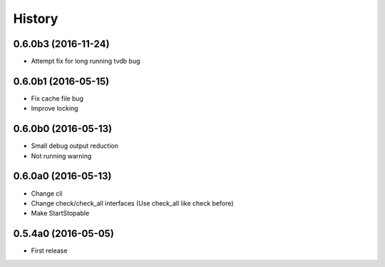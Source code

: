 .. :changelog:

History
=======


0.6.0b3 (2016-11-24)
--------------------
* Attempt fix for long running tvdb bug


0.6.0b1 (2016-05-15)
--------------------
* Fix cache file bug
* Improve locking


0.6.0b0 (2016-05-13)
--------------------
* Small debug output reduction
* Not running warning


0.6.0a0 (2016-05-13)
--------------------
* Change cli
* Change check/check_all interfaces (Use check_all like check before)
* Make StartStopable


0.5.4a0 (2016-05-05)
--------------------
* First release
